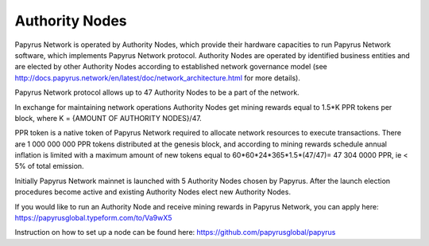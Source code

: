 Authority Nodes
===============

Papyrus Network is operated by Authority Nodes, which provide their hardware capacities to run Papyrus Network software, which implements Papyrus Network protocol. Authority Nodes are operated by identified business entities and are elected by other Authority Nodes according to established network governance model (see http://docs.papyrus.network/en/latest/doc/network_architecture.html for more details).

Papyrus Network protocol allows up to 47 Authority Nodes to be a part of the network.

In exchange for maintaining network operations Authority Nodes get mining rewards equal to 1.5*K PPR tokens per block, where K = {AMOUNT OF AUTHORITY NODES}/47. 

PPR token is a native token of Papyrus Network required to allocate network resources to execute transactions. 
There are 1 000 000 000 PPR tokens distributed at the genesis block, and according to mining rewards schedule annual inflation is limited with a maximum amount of new tokens equal to 60*60*24*365*1.5*(47/47)= 47 304 0000 PPR, ie < 5% of total emission.

Initially Papyrus Network mainnet is launched with 5 Authority Nodes chosen by Papyrus. After the launch election procedures become active and existing Authority Nodes elect new Authority Nodes. 

If you would like to run an Authority Node and receive mining rewards in Papyrus Network, you can apply here: 
https://papyrusglobal.typeform.com/to/Va9wX5

Instruction on how to set up a node can be found here:
https://github.com/papyrusglobal/papyrus
